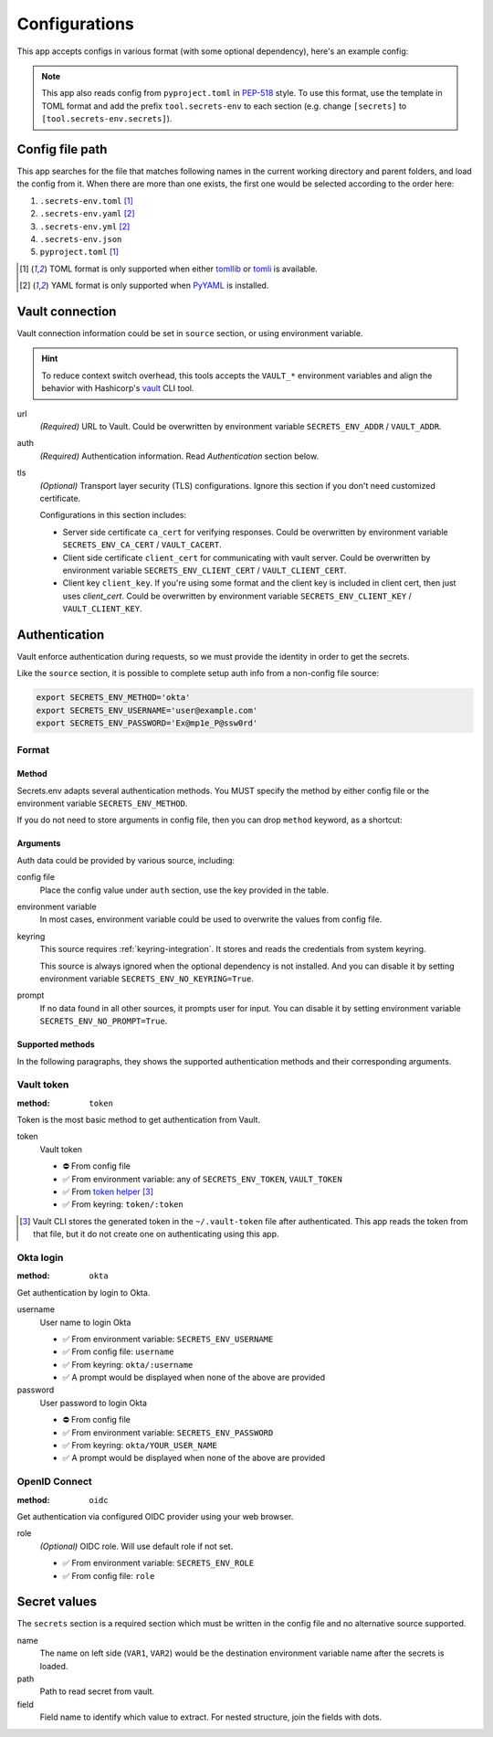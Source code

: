 Configurations
==============

This app accepts configs in various format (with some optional dependency), here's an example config:

.. tabs::

   .. code-tab:: yaml

      source:
        url: https://example.com/

        auth:
          method: okta
          username: user@example.com

        tls:
          ca_cert: /path/ca.cert
          client_cert: /path/client.cert
          client_key: /path/client.key

      secrets:
        VAR1:
         path: kv/default
         field: example.to.value
        VAR2: "kv/default#example.to.value"

   .. code-tab:: toml

      [source]
      url = "https://example.com/"

      [source.auth]
      method = "okta"
      username = "user@example.com"

      [source.tls]
      ca_cert = "/path/ca.cert"
      client_cert = "/path/client.cert"
      client_key = "/path/client.key"

      [secrets]
      VAR1 = {path = "kv/default", field = "example.to.value"}
      VAR2 = "kv/default#example.to.value"

   .. code-tab:: json

      {
        "source": {
          "url": "https://example.com/",
          "auth": {
            "method": "okta",
            "username": "user@example.com"
          },
          "tls": {
            "ca_cert": "/path/ca.cert",
            "client_cert": "/path/client.cert",
            "client_key": "/path/client.key"
          }
        },
        "secrets": {
          "VAR1": "kv/default#example",
          "VAR2": {
            "path": "kv/default",
            "field": "example"
          }
        }
      }

.. note::

   This app also reads config from ``pyproject.toml`` in `PEP-518 <https://peps.python.org/pep-0518/>`_ style.
   To use this format, use the template in TOML format and add the prefix ``tool.secrets-env`` to each section
   (e.g. change ``[secrets]`` to ``[tool.secrets-env.secrets]``).


Config file path
----------------

This app searches for the file that matches following names in the current working directory and parent folders, and load the config from it. When there are more than one exists, the first one would be selected according to the order here:

1. ``.secrets-env.toml`` [#use-toml]_
2. ``.secrets-env.yaml`` [#use-yaml]_
3. ``.secrets-env.yml`` [#use-yaml]_
4. ``.secrets-env.json``
5. ``pyproject.toml`` [#use-toml]_

.. [#use-toml] TOML format is only supported when either `tomllib <https://docs.python.org/3.11/library/tomllib.html>`_ or `tomli <https://pypi.org/project/tomli/>`_ is available.
.. [#use-yaml] YAML format is only supported when `PyYAML <https://pypi.org/project/PyYAML/>`_ is installed.


Vault connection
----------------

Vault connection information could be set in ``source`` section, or using environment variable.

.. tabs::

   .. code-tab:: yaml

      source:
        url: https://example.com/
        auth:
          method: okta
          username: user@example.com
        tls:
          ca_cert: /path/ca.cert
          client_cert: /path/client.cert
          client_key: /path/client.key

   .. code-tab:: toml

      [source]
      url = "https://example.com/"

      [source.auth]
      method = "okta"
      username = "user@example.com"

      [source.tls]
      ca_cert = "/path/ca.cert"
      client_cert = "/path/client.cert"
      client_key = "/path/client.key"


.. hint::

   To reduce context switch overhead, this tools accepts the ``VAULT_*``
   environment variables and align the behavior with Hashicorp's
   `vault <https://developer.hashicorp.com/vault/docs/commands>`_ CLI tool.

url
   *(Required)* URL to Vault.
   Could be overwritten by environment variable ``SECRETS_ENV_ADDR`` / ``VAULT_ADDR``.

auth
   *(Required)* Authentication information. Read `Authentication` section below.

tls
   *(Optional)* Transport layer security (TLS) configurations. Ignore this section if you don't need
   customized certificate.

   Configurations in this section includes:

   * Server side certificate ``ca_cert`` for verifying responses.
     Could be overwritten by environment variable ``SECRETS_ENV_CA_CERT`` / ``VAULT_CACERT``.
   * Client side certificate ``client_cert`` for communicating with vault server.
     Could be overwritten by environment variable ``SECRETS_ENV_CLIENT_CERT`` / ``VAULT_CLIENT_CERT``.
   * Client key ``client_key``.
     If you're using some format and the client key is included in client cert, then just uses *client_cert*.
     Could be overwritten by environment variable ``SECRETS_ENV_CLIENT_KEY`` / ``VAULT_CLIENT_KEY``.


Authentication
--------------

Vault enforce authentication during requests, so we must provide the identity in order to get the secrets.

.. tabs::

   .. code-tab:: yaml

      auth:
        method: okta
        username: user@example.com

   .. code-tab:: toml

      [source.auth]
      method = "okta"
      username = "user@example.com"

Like the ``source`` section, it is possible to complete setup auth info from a non-config file source:

.. code-block:: bash

   export SECRETS_ENV_METHOD='okta'
   export SECRETS_ENV_USERNAME='user@example.com'
   export SECRETS_ENV_PASSWORD='Ex@mp1e_P@ssw0rd'

Format
^^^^^^

Method
""""""

Secrets.env adapts several authentication methods. You MUST specify the method by either config file or the environment variable ``SECRETS_ENV_METHOD``.

If you do not need to store arguments in config file, then you can drop ``method`` keyword, as a shortcut:

.. tabs::

   .. code-tab:: yaml

      source:
        auth: okta

   .. code-tab:: toml

      [source]
      auth = "okta"


Arguments
"""""""""

Auth data could be provided by various source, including:

config file
   Place the config value under ``auth`` section, use the key provided in the table.

environment variable
   In most cases, environment variable could be used to overwrite the values from config file.

keyring
   This source requires :ref:`keyring-integration`. It stores and reads the credentials from system keyring.

   This source is always ignored when the optional dependency is not installed. And you can disable it by setting environment variable ``SECRETS_ENV_NO_KEYRING=True``.

prompt
   If no data found in all other sources, it prompts user for input. You can disable it by setting environment variable ``SECRETS_ENV_NO_PROMPT=True``.


.. _authentication-methods:

Supported methods
"""""""""""""""""

In the following paragraphs, they shows the supported authentication methods and their corresponding arguments.

Vault token
^^^^^^^^^^^

:method: ``token``

Token is the most basic method to get authentication from Vault.

token
   Vault token

   * ⛔️ From config file
   * ✅ From environment variable: any of ``SECRETS_ENV_TOKEN``, ``VAULT_TOKEN``
   * ✅ From `token helper`_ [#token-helper]_
   * ✅ From keyring: ``token/:token``

.. _token helper: https://www.vaultproject.io/docs/commands/token-helper
.. [#token-helper] Vault CLI stores the generated token in the ``~/.vault-token`` file after authenticated. This app reads the token from that file, but it do not create one on authenticating using this app.

Okta login
^^^^^^^^^^

:method: ``okta``

Get authentication by login to Okta.

username
   User name to login Okta

   * ✅ From environment variable: ``SECRETS_ENV_USERNAME``
   * ✅ From config file: ``username``
   * ✅ From keyring: ``okta/:username``
   * ✅ A prompt would be displayed when none of the above are provided

password
   User password to login Okta

   * ⛔️ From config file
   * ✅ From environment variable: ``SECRETS_ENV_PASSWORD``
   * ✅ From keyring: ``okta/YOUR_USER_NAME``
   * ✅ A prompt would be displayed when none of the above are provided

OpenID Connect
^^^^^^^^^^^^^^

:method: ``oidc``

Get authentication via configured OIDC provider using your web browser.

role
   *(Optional)* OIDC role. Will use default role if not set.

   * ✅ From environment variable: ``SECRETS_ENV_ROLE``
   * ✅ From config file: ``role``

Secret values
-------------

The ``secrets`` section is a required section which must be written in the config file and no alternative source supported.

.. tabs::

   .. code-tab:: yaml

      secrets:
        VAR1:
         path: kv/default
         field: example.to.value

        VAR2: "kv/default#example.to.value"  # shortcut: path#field

   .. code-tab:: toml

      [secrets]
      VAR1 = {path = "kv/default", field = "example.to.value"}
      VAR2 = "kv/default#example.to.value"  # shortcut: path#field

name
   The name on left side (``VAR1``, ``VAR2``) would be the destination environment variable name after the secrets is loaded.

path
   Path to read secret from vault.

field
   Field name to identify which value to extract. For nested structure, join the fields with dots.
